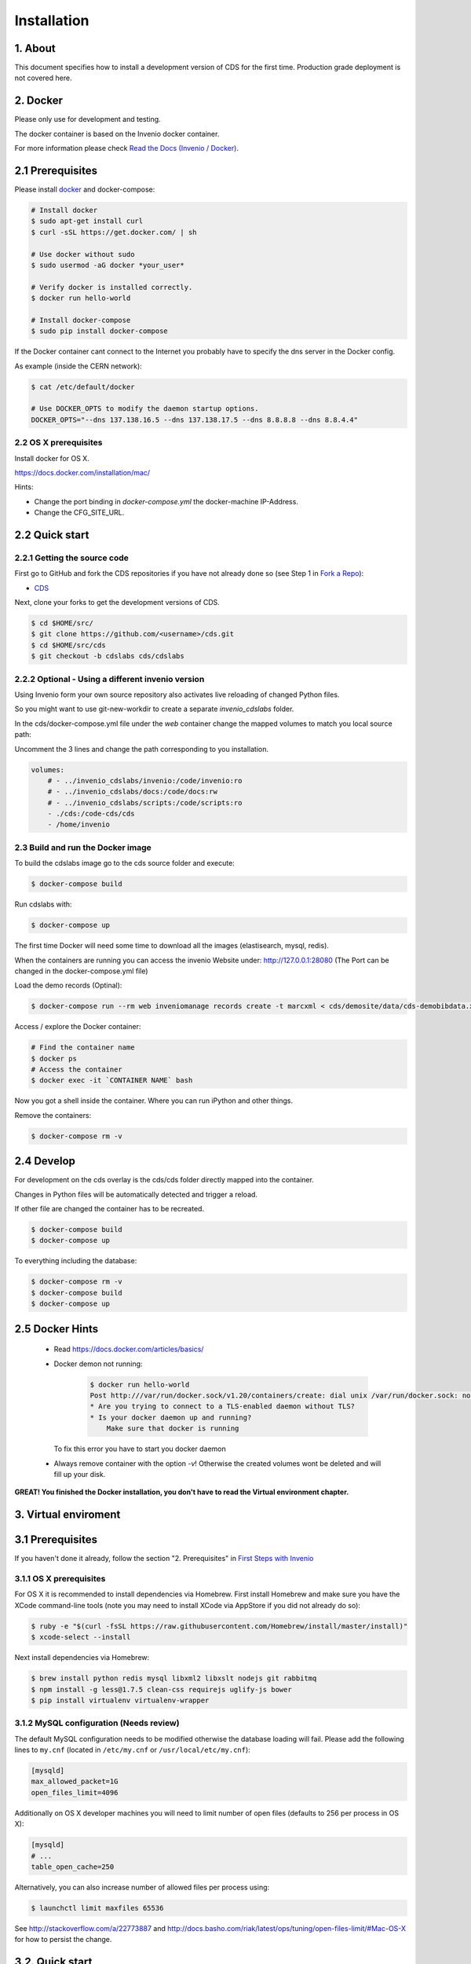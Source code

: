 Installation
=============

1. About
--------

This document specifies how to install a development version of CDS for the
first time. Production grade deployment is not covered here.

2. Docker
---------

Please only use for development and testing.

The docker container is based on the Invenio docker container.

For more information please check `Read the Docs (Invenio / Docker) <http://invenio.readthedocs.org/en/latest/developers/docker.html>`_.

2.1 Prerequisites
-----------------
Please install `docker <https://docs.docker.com/installation/ubuntulinux/>`_
and docker-compose:

.. code-block:: console

    # Install docker
    $ sudo apt-get install curl
    $ curl -sSL https://get.docker.com/ | sh

    # Use docker without sudo
    $ sudo usermod -aG docker *your_user*

    # Verify docker is installed correctly.
    $ docker run hello-world

    # Install docker-compose
    $ sudo pip install docker-compose


If the Docker container cant connect to the Internet you probably have to
specify the dns server in the Docker config.

As example (inside the CERN network):

.. code-block:: console

    $ cat /etc/default/docker

    # Use DOCKER_OPTS to modify the daemon startup options.
    DOCKER_OPTS="--dns 137.138.16.5 --dns 137.138.17.5 --dns 8.8.8.8 --dns 8.8.4.4"


2.2 OS X prerequisites
~~~~~~~~~~~~~~~~~~~~~~
Install docker for OS X.

https://docs.docker.com/installation/mac/

Hints:

- Change the port binding in `docker-compose.yml` the docker-machine IP-Address.
- Change the CFG_SITE_URL.

2.2 Quick start
---------------
2.2.1 Getting the source code
~~~~~~~~~~~~~~~~~~~~~~~~~~~~

First go to GitHub and fork the CDS repositories if you have
not already done so (see Step 1 in
`Fork a Repo <https://help.github.com/articles/fork-a-repo>`_):

- `CDS <https://github.com/CERNDocumentServer/cds>`_

Next, clone your forks to get the development versions of CDS.

.. code-block:: console

    $ cd $HOME/src/
    $ git clone https://github.com/<username>/cds.git
    $ cd $HOME/src/cds
    $ git checkout -b cdslabs cds/cdslabs



2.2.2 Optional - Using a different invenio version
~~~~~~~~~~~~~~~~~~~~~~~~~~~~~~~~~~~~~~~~~~~~~~~~~~
Using Invenio form your own source repository also activates live reloading
of changed Python files.

So you might want to use git-new-workdir to create a separate *invenio_cdslabs*
folder.

In the cds/docker-compose.yml file under the *web* container
change the mapped volumes to match you local source path:

Uncomment the 3 lines and change the path corresponding to you installation.

.. code-block:: yml

    volumes:
        # - ../invenio_cdslabs/invenio:/code/invenio:ro
        # - ../invenio_cdslabs/docs:/code/docs:rw
        # - ../invenio_cdslabs/scripts:/code/scripts:ro
        - ./cds:/code-cds/cds
        - /home/invenio



2.3 Build and run the Docker image
~~~~~~~~~~~~~~~~~~~~~~~~~~~~~~~~~~
To build the cdslabs image go to the cds source folder and execute:

.. code-block:: console

    $ docker-compose build

Run cdslabs with:

.. code-block:: console

    $ docker-compose up

The first time Docker will need some time to download all the images
(elastisearch, mysql, redis).

When the containers are running you can access the invenio Website under:
http://127.0.0.1:28080 (The Port can be changed in the docker-compose.yml file)

Load the demo records (Optinal):

.. code-block:: console

    $ docker-compose run --rm web inveniomanage records create -t marcxml < cds/demosite/data/cds-demobibdata.xml


Access / explore the Docker container:

.. code-block:: console

    # Find the container name
    $ docker ps
    # Access the container
    $ docker exec -it `CONTAINER NAME` bash

Now you got a shell inside the container. Where you can run iPython and other
things.

Remove the containers:

.. code-block:: console

    $ docker-compose rm -v


2.4 Develop
-----------
For development on the cds overlay is the cds/cds folder directly mapped
into the container.

Changes in Python files will be automatically detected and trigger a reload.

If other file are changed the container has to be recreated.

.. code-block:: console

    $ docker-compose build
    $ docker-compose up


To everything including the database:

.. code-block:: console

    $ docker-compose rm -v
    $ docker-compose build
    $ docker-compose up


2.5 Docker Hints
----------------

 - Read https://docs.docker.com/articles/basics/

 - Docker demon not running:

    .. code-block:: console

        $ docker run hello-world
        Post http:///var/run/docker.sock/v1.20/containers/create: dial unix /var/run/docker.sock: no such file or directory.
        * Are you trying to connect to a TLS-enabled daemon without TLS?
        * Is your docker daemon up and running?
            Make sure that docker is running


   To fix this error you have to start you docker daemon

 - Always remove container with the option `-v`! Otherwise the created volumes
   wont be deleted and will fill up your disk.


**GREAT! You finished the Docker installation, you don't have to read the
Virtual environment chapter.**

3. Virtual enviroment
-------------
3.1 Prerequisites
-----------------

If you haven't done it already, follow the section "2. Prerequisites" in
`First Steps with Invenio <http://invenio.readthedocs.org/en/latest/getting-started/first-steps.html#prerequisites>`_

3.1.1 OS X prerequisites
~~~~~~~~~~~~~~~~~~~~~~

For OS X it is recommended to install dependencies via Homebrew.
First install Homebrew and make sure you have the XCode command-line tools
(note you may need to install XCode via AppStore if you did not already do so):

.. code-block:: console

   $ ruby -e "$(curl -fsSL https://raw.githubusercontent.com/Homebrew/install/master/install)"
   $ xcode-select --install

Next install dependencies via Homebrew:

.. code-block:: console

   $ brew install python redis mysql libxml2 libxslt nodejs git rabbitmq
   $ npm install -g less@1.7.5 clean-css requirejs uglify-js bower
   $ pip install virtualenv virtualenv-wrapper

3.1.2 MySQL configuration (Needs review)
~~~~~~~~~~~~~~~~~~~~~~~~~~~~~~~~~~~~~~

The default MySQL configuration needs to be modified otherwise the database
loading will fail. Please add the following lines to ``my.cnf`` (located in ``/etc/my.cnf`` or ``/usr/local/etc/my.cnf``):

.. code-block:: ini

   [mysqld]
   max_allowed_packet=1G
   open_files_limit=4096

Additionally on OS X developer machines you will need to limit number of open files (defaults to 256 per process in OS X):

.. code-block:: ini

   [mysqld]
   # ...
   table_open_cache=250

Alternatively, you can also increase number of allowed files per process using:

.. code-block:: console

   $ launchctl limit maxfiles 65536

See http://stackoverflow.com/a/22773887 and
http://docs.basho.com/riak/latest/ops/tuning/open-files-limit/#Mac-OS-X for how
to persist the change.

3.2. Quick start
--------------

3.2.1. Getting the source code
~~~~~~~~~~~~~~~~~~~~~~~~~~~~

First go to GitHub and fork both Invenio and CDS repositories if you have
not already done so (see Step 1 in
`Fork a Repo <https://help.github.com/articles/fork-a-repo>`_):

- `Invenio <https://github.com/inveniosoftware/invenio>`_
- `CDS <https://github.com/CERNDocumentServer/cds>`_

Next, clone your forks to get development versions of Invenio and CDS.

.. code-block:: console

    $ cd $HOME/src/
    $ git clone https://github.com/<username>/invenio.git
    $ git clone https://github.com/<username>/cds.git

Make sure you configure upstream remote for the repository so you can fetch
updates to the repository.

.. code-block:: console

    $ cd $HOME/src/invenio
    $ git remote add upstream https://github.com/inveniosoftware/invenio.git
    $ git fetch upstream
    $ git remote add cds https://github.com/CERNDocumentServer/invenio.git
    $ git fetch cds
    $ cd $HOME/src/cds
    $ git remote add cds https://github.com/CERNDocumentServer/cds.git
    $ git fetch cds

3.2.2 Working environment
~~~~~~~~~~~~~~~~~~~~~~~

We recommend to work using
`virtual environments <http://www.virtualenv.org/>`_ so packages are installed
in an isolated environment . ``(cdslabs)$`` tells that your
*cdslabs* environment is the active one.

.. code-block:: console

    $ mkvirtualenv cdslabs
    (cdslabs)$ # we are in the cdslabs environment now and
    (cdslabs)$ # can leave it using the deactivate command.
    (cdslabs)$ deactivate
    $ # Now join it back, recreating it would fail.
    $ workon cdslabs
    (cdslabs)$ # That's all there is to know about it.

Let's create a working copy of the Invenio and CDS overlay source code in the
just created environment.

.. code-block:: console

    (cdslabs)$ cdvirtualenv
    (cdslabs)$ mkdir src; cd src
    (cdslabs)$ git-new-workdir $HOME/src/invenio/ invenio cdslabs
    (cdslabs)$ git-new-workdir $HOME/src/cds/ cds cdslabs

By default we checkout the development branches `cdslabs` for CDS and
`cdslabs` for Invenio.

TODO: Finish docs!

3.2.3 Installation
~~~~~~~~~~~~~~~~

The steps for installing CDS are nearly identical to a normal Invenio
installation:

.. code-block:: console

    (cdslabs)$ cdvirtualenv src/cds
    (cdslabs)$ pip install -r requirements.txt --exists-action i

.. NOTE::
   The option ``--exists-action i`` for ``pip install`` is needed to ensure that
   the Invenio source code we just cloned will not be overwritten. If you
   omit it, you will be prompted about which action to take.

If the Invenio is installed in development mode, you will need to compile the
translations manually.

.. code-block:: console

    (cdslabs)$ cdvirtualenv src/invenio
    (cdslabs)$ python setup.py compile_catalog

.. NOTE::
    Translation catalog is compiled automatically if you install
    using `python setup.py install`.

For development environments you should install our git commit hooks that checks
code according to our code quality standards:

.. code-block:: console

    (cdslabs)$ cd $HOME/src/invenio/
    (cdslabs)$ kwalitee githooks install
    (cdslabs)$ cd $HOME/src/cds/
    (cdslabs)$ kwalitee githooks install

3.2.4. Configuration
~~~~~~~~~~~~~~~~~~

Generate the secret key for your installation.

.. code-block:: console

    (cdslabs)$ inveniomanage config create secret-key

If you are planning to develop locally in multiple environments please run
the following commands.

.. code-block:: console

    (cdslabs)$ inveniomanage config set CFG_EMAIL_BACKEND flask.ext.email.backends.console.Mail
    (cdslabs)$ inveniomanage config set CFG_BIBSCHED_PROCESS_USER $USER

By default the database name and username is set to `cds`. You mau want to
change that especially if you have multiple local installations:

.. code-block:: console

    (cdslabs)$ inveniomanage config set CFG_DATABASE_NAME <name>
    (cdslabs)$ inveniomanage config set CFG_DATABASE_USER <username>

Sometimes, depending on what is the final purpose of the installation, enabling
the debug mode could be usefull:

.. code-block:: console

    (cdslabs)$ inveniomanage config set DEBUG True

3.2.5. Assets
~~~~~~~~~~~

Assets in non-development mode may be combined and minified using various
filters. We need to set the path to the binaries if they are not in the
environment ``$PATH`` already.

.. code-block:: console

    # Global installation
    $ sudo npm install -g less@1.7.5 clean-css requirejs uglify-js bower

    or
    # Local installation
    $ workon cdslabs
    (cdslabs)$ cdvirtualenv
    (cdslabs)$ inveniomanage config set LESS_BIN `find $PWD/node_modules -iname lessc | head -1`
    (cdslabs)$ inveniomanage config set CLEANCSS_BIN `find $PWD/node_modules -iname cleancss | head -1`
    (cdslabs)$ inveniomanage config set REQUIREJS_BIN `find $PWD/node_modules -iname r.js | head -1`
    (cdslabs)$ inveniomanage config set UGLIFYJS_BIN `find $PWD/node_modules -iname uglifyjs | head -1`


Install the external JavaScript and CSS libraries:

.. code-block:: console

    (cdslabs)$ cdvirtualenv src/cds
    (cdslabs)$ inveniomanage bower -o bower.json
    (cdslabs)$ bower install


``inveniomanage collect`` will create the static folder with all
the required assets (JavaScript, CSS and images) from each module static folder
and bower. ``inveniomanage assets build`` will build minified and cleaned
assets using the once that have been copied to the static folder.

.. code-block:: console

    (cdslabs)$ inveniomanage config set COLLECT_STORAGE invenio.ext.collect.storage.link
    (cdslabs)$ inveniomanage collect
    (cdslabs)$ inveniomanage assets build

3.2.6. Initial data
~~~~~~~~~~~~~~~~~

**Troubleshooting:** As a developer, you may want to use the provided
``Procfile`` with `honcho <https://pypi.python.org/pypi/honcho>`_. It
starts all the services at once with nice colors. Be default, it also runs
`flower <https://pypi.python.org/pypi/flower>`_ which offers a web interface
to monitor the *Celery* tasks.

.. code-block:: console

    (cdslabs)$ cdvirtualenv src/cds
    (cdslabs)$ honcho start

Once you have everything installed and the __services running__ you can create
the database and populate it with initial data.

.. note::
    It is important to have all serices running as database init and database
    create will insert information already in Elasticseach anr will use celery
    as well to run tasks inside the redis queue.

.. code-block:: console

    $ # in a new terminal
    $ workon cdslabs
    (cdslabs)$ inveniomanage database init --user=root --password=$MYSQL_ROOT --yes-i-know
    (cdslabs)$ inveniomanage database create

.. 3.7. Background processes
.. ~~~~~~~~~~~~~~~~~~~~~~~~~
..
.. Now you should be able to run the development server. Invenio uses
.. `Celery <http://www.celeryproject.org/>`_ and `Redis <http://redis.io/>`_
.. which must be running alongside with the web server.
..
.. .. code-block:: console
..
..     $ # make sure that redis is running
..     $ sudo service redis-server status
..     redis-server is running
..     $ # or start it with start
..     $ sudo service redis-start start
..
..     $ # launch celery
..     $ workon cdslabs
..     (cdslabs)$ celeryd -E -A invenio.celery.celery --workdir=$VIRTUAL_ENV
..
..     $ # launch bibsched
..     (cdslabs)$ bibsched start
..
..     $ # in a new terminal
..     $ workon cdslabs
..     (cdslabs)$ inveniomanage runserver
..      * Running on http://0.0.0.0:4000/
..      * Restarting with reloader
..


When you have the servers running, it is possible to upload the demo records.

.. code-block:: console

    $ workon cdslabs
    (cdslabs)$ cdvirtualenv src/cds
    (cdslabs)$ inveniomanage records create -t marcxml < cds/demosite/data/cds-demobibdata.xml

.. NOTE::
    Sometimes the changes doesn't appear inmediatly when running the
    development server, simply stop honcho and start it again.

And you may now open your favourite web browser on
`http://0.0.0.0:4000/ <http://0.0.0.0:4000/>`_


3.3. Updating existing installation
~~~~~~~~~~~~~~~~~~~~~~~~~~~~~~~~~

First step update both Invenio and CDS repositories inside the virtualenv:

.. code-block:: console

    $ workon cdslabs
    (cdslabs)$ cdvirtualenv src/invenio
    (cdslabs)$ git fetch cds
    (cdslabs)$ git reset --hard cds/cdslabs
    (cdslabs)$ cdvirtualenv src/cds
    (cdslabs)$ git fetch cds
    (cdslabs)$ git pull # be carefull if you have local change, --rebase should help


With the new code in place run the installation process:

.. code-block:: console

    (cdslabs)$ cdvirtualenv src/cds
    (cdslabs)$ pip install -r requirements.txt --exists-action i

It might be the there are some new assets:

.. code-block:: console

    (cdslabs)$ cdvirtualenv src/cds
    (cdslabs)$ inveniomanage bower -o bower.json
    (cdslabs)$ bower install
    (cdslabs)$ inveniomanage collect
    (cdslabs)$ inveniomanage assets build

And it could be that the database schema has change:

.. code-block:: console

    (cdslabs)$ inveniomanage upgrader check
    # If any upgrade recepie is pending
    (cdslabs)$ inveniomanage upgrader run


4. Fetching pull requests
~~~~~~~~~~~~~~~~~~~~~~~~~

.. code-block:: console

    $ cd $HOME/src/invenio/
    $ vim .git/config

Add `fetch = +refs/pull/*/head:refs/remotes/upstream/pr/*` to the remote
`upstream` and `cds`

.. code-block:: ini

    [remote "upstream"]
        url = git://github.com/inveniosoftware/invenio.git
        fetch = +refs/heads/*:refs/remotes/upstream/*
        fetch = +refs/pull/*/head:refs/remotes/upstream/pr/*

    [remote "cds"]
        url = git://github.com/CERNDocumentServer/invenio.git
        fetch = +refs/heads/*:refs/remotes/upstream/*
        fetch = +refs/pull/*/head:refs/remotes/upstream/pr/*


.. code-block:: console

    $ cd $HOME/src/cds/
    $ vim .git/config

Add `fetch = +refs/pull/*/head:refs/remotes/upstream/pr/*` to the remote
`cds`.

.. code-block:: ini

    [remote "cds"]
        url = https://github.com/CERNDocumentServer/cds.git
        fetch = +refs/heads/*:refs/remotes/upstream/*
        fetch = +refs/pull/*/head:refs/remotes/upstream/pr/*

